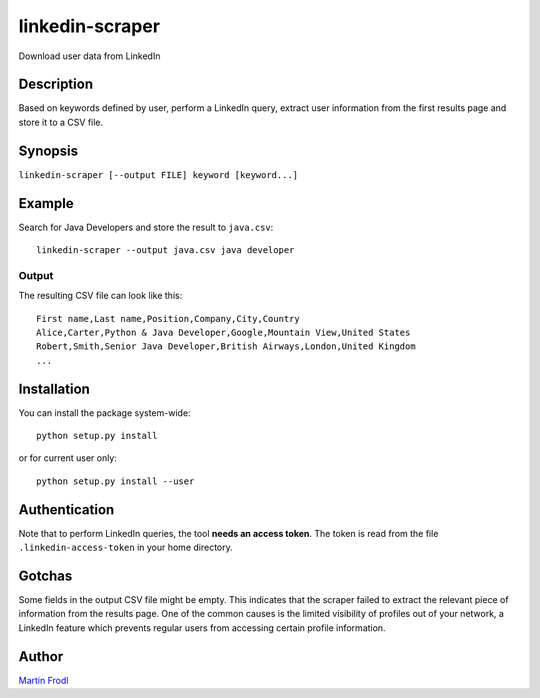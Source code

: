 
======================
  linkedin-scraper
======================

Download user data from LinkedIn


Description
~~~~~~~~~~~~~~~~~~~~~~~~~~~~~~~~~~~~~~~~~~~~~~~~~~~~~~~~~~~~~~~~~~

Based on keywords defined by user, perform a LinkedIn query,
extract user information from the first results page and store it
to a CSV file.


Synopsis
~~~~~~~~~~~~~~~~~~~~~~~~~~~~~~~~~~~~~~~~~~~~~~~~~~~~~~~~~~~~~~~~~~

``linkedin-scraper [--output FILE] keyword [keyword...]``


Example
~~~~~~~~~~~~~~~~~~~~~~~~~~~~~~~~~~~~~~~~~~~~~~~~~~~~~~~~~~~~~~~~~~

Search for Java Developers and store the result to ``java.csv``::

    linkedin-scraper --output java.csv java developer

Output
------

The resulting CSV file can look like this::

    First name,Last name,Position,Company,City,Country
    Alice,Carter,Python & Java Developer,Google,Mountain View,United States 
    Robert,Smith,Senior Java Developer,British Airways,London,United Kingdom
    ...

Installation
~~~~~~~~~~~~~~~~~~~~~~~~~~~~~~~~~~~~~~~~~~~~~~~~~~~~~~~~~~~~~~~~~~

You can install the package system-wide::

    python setup.py install

or for current user only::

    python setup.py install --user

Authentication
~~~~~~~~~~~~~~~~~~~~~~~~~~~~~~~~~~~~~~~~~~~~~~~~~~~~~~~~~~~~~~~~~~    

Note that to perform LinkedIn queries, the tool **needs an access
token**. The token is read from the file ``.linkedin-access-token``
in your home directory. 

Gotchas
~~~~~~~~~~~~~~~~~~~~~~~~~~~~~~~~~~~~~~~~~~~~~~~~~~~~~~~~~~~~~~~~~~    

Some fields in the output CSV file might be empty. This indicates
that the scraper failed to extract the relevant piece of
information from the results page. One of the common causes is
the limited visibility of profiles out of your network, a LinkedIn
feature which prevents regular users from accessing certain
profile information.

Author
~~~~~~~~~~~~~~~~~~~~~~~~~~~~~~~~~~~~~~~~~~~~~~~~~~~~~~~~~~~~~~~~~~

`Martin Frodl <https://github.com/mfrodl>`_

